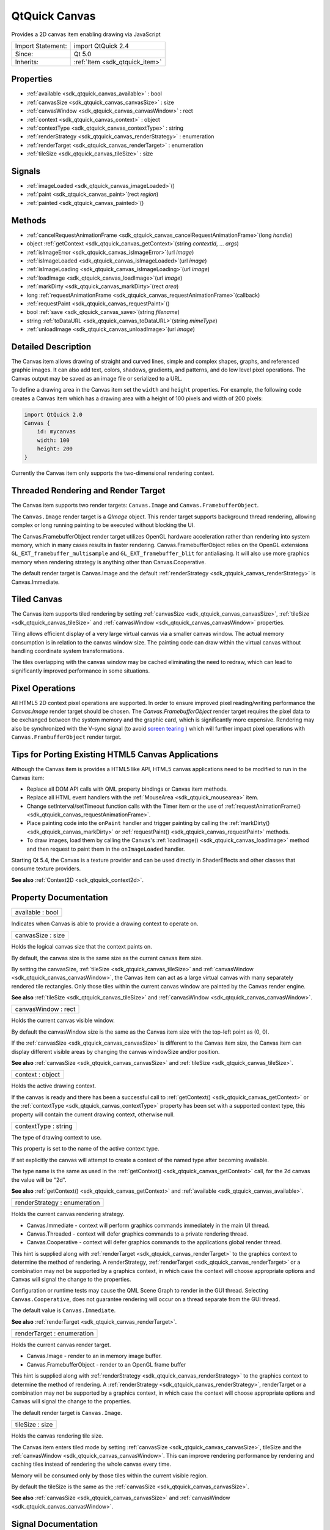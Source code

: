 .. _sdk_qtquick_canvas:

QtQuick Canvas
==============

Provides a 2D canvas item enabling drawing via JavaScript

+--------------------------------------------------------------------------------------------------------------------------------------------------------+-----------------------------------------------------------------------------------------------------------------------------------------------------------+
| Import Statement:                                                                                                                                      | import QtQuick 2.4                                                                                                                                        |
+--------------------------------------------------------------------------------------------------------------------------------------------------------+-----------------------------------------------------------------------------------------------------------------------------------------------------------+
| Since:                                                                                                                                                 | Qt 5.0                                                                                                                                                    |
+--------------------------------------------------------------------------------------------------------------------------------------------------------+-----------------------------------------------------------------------------------------------------------------------------------------------------------+
| Inherits:                                                                                                                                              | :ref:`Item <sdk_qtquick_item>`                                                                                                                            |
+--------------------------------------------------------------------------------------------------------------------------------------------------------+-----------------------------------------------------------------------------------------------------------------------------------------------------------+

Properties
----------

-  :ref:`available <sdk_qtquick_canvas_available>` : bool
-  :ref:`canvasSize <sdk_qtquick_canvas_canvasSize>` : size
-  :ref:`canvasWindow <sdk_qtquick_canvas_canvasWindow>` : rect
-  :ref:`context <sdk_qtquick_canvas_context>` : object
-  :ref:`contextType <sdk_qtquick_canvas_contextType>` : string
-  :ref:`renderStrategy <sdk_qtquick_canvas_renderStrategy>` : enumeration
-  :ref:`renderTarget <sdk_qtquick_canvas_renderTarget>` : enumeration
-  :ref:`tileSize <sdk_qtquick_canvas_tileSize>` : size

Signals
-------

-  :ref:`imageLoaded <sdk_qtquick_canvas_imageLoaded>`\ ()
-  :ref:`paint <sdk_qtquick_canvas_paint>`\ (rect *region*)
-  :ref:`painted <sdk_qtquick_canvas_painted>`\ ()

Methods
-------

-  :ref:`cancelRequestAnimationFrame <sdk_qtquick_canvas_cancelRequestAnimationFrame>`\ (long *handle*)
-  object :ref:`getContext <sdk_qtquick_canvas_getContext>`\ (string *contextId*, ... *args*)
-  :ref:`isImageError <sdk_qtquick_canvas_isImageError>`\ (url *image*)
-  :ref:`isImageLoaded <sdk_qtquick_canvas_isImageLoaded>`\ (url *image*)
-  :ref:`isImageLoading <sdk_qtquick_canvas_isImageLoading>`\ (url *image*)
-  :ref:`loadImage <sdk_qtquick_canvas_loadImage>`\ (url *image*)
-  :ref:`markDirty <sdk_qtquick_canvas_markDirty>`\ (rect *area*)
-  long :ref:`requestAnimationFrame <sdk_qtquick_canvas_requestAnimationFrame>`\ (callback)
-  :ref:`requestPaint <sdk_qtquick_canvas_requestPaint>`\ ()
-  bool :ref:`save <sdk_qtquick_canvas_save>`\ (string *filename*)
-  string :ref:`toDataURL <sdk_qtquick_canvas_toDataURL>`\ (string *mimeType*)
-  :ref:`unloadImage <sdk_qtquick_canvas_unloadImage>`\ (url *image*)

Detailed Description
--------------------

The Canvas item allows drawing of straight and curved lines, simple and complex shapes, graphs, and referenced graphic images. It can also add text, colors, shadows, gradients, and patterns, and do low level pixel operations. The Canvas output may be saved as an image file or serialized to a URL.

To define a drawing area in the Canvas item set the ``width`` and ``height`` properties. For example, the following code creates a Canvas item which has a drawing area with a height of 100 pixels and width of 200 pixels:

.. code:: qml

    import QtQuick 2.0
    Canvas {
        id: mycanvas
        width: 100
        height: 200
    }

Currently the Canvas item only supports the two-dimensional rendering context.

Threaded Rendering and Render Target
------------------------------------

The Canvas item supports two render targets: ``Canvas.Image`` and ``Canvas.FramebufferObject``.

The ``Canvas.Image`` render target is a *QImage* object. This render target supports background thread rendering, allowing complex or long running painting to be executed without blocking the UI.

The Canvas.FramebufferObject render target utilizes OpenGL hardware acceleration rather than rendering into system memory, which in many cases results in faster rendering. Canvas.FramebufferObject relies on the OpenGL extensions ``GL_EXT_framebuffer_multisample`` and ``GL_EXT_framebuffer_blit`` for antialiasing. It will also use more graphics memory when rendering strategy is anything other than Canvas.Cooperative.

The default render target is Canvas.Image and the default :ref:`renderStrategy <sdk_qtquick_canvas_renderStrategy>` is Canvas.Immediate.

Tiled Canvas
------------

The Canvas item supports tiled rendering by setting :ref:`canvasSize <sdk_qtquick_canvas_canvasSize>`, :ref:`tileSize <sdk_qtquick_canvas_tileSize>` and :ref:`canvasWindow <sdk_qtquick_canvas_canvasWindow>` properties.

Tiling allows efficient display of a very large virtual canvas via a smaller canvas window. The actual memory consumption is in relation to the canvas window size. The painting code can draw within the virtual canvas without handling coordinate system transformations.

The tiles overlapping with the canvas window may be cached eliminating the need to redraw, which can lead to significantly improved performance in some situations.

Pixel Operations
----------------

All HTML5 2D context pixel operations are supported. In order to ensure improved pixel reading/writing performance the *Canvas.Image* render target should be chosen. The *Canvas.FramebufferObject* render target requires the pixel data to be exchanged between the system memory and the graphic card, which is significantly more expensive. Rendering may also be synchronized with the V-sync signal (to avoid `screen tearing <http://en.wikipedia.org/wiki/Screen_tearing>`_ ) which will further impact pixel operations with ``Canvas.FrambufferObject`` render target.

Tips for Porting Existing HTML5 Canvas Applications
---------------------------------------------------

Although the Canvas item is provides a HTML5 like API, HTML5 canvas applications need to be modified to run in the Canvas item:

-  Replace all DOM API calls with QML property bindings or Canvas item methods.
-  Replace all HTML event handlers with the :ref:`MouseArea <sdk_qtquick_mousearea>` item.
-  Change setInterval/setTimeout function calls with the Timer item or the use of :ref:`requestAnimationFrame() <sdk_qtquick_canvas_requestAnimationFrame>`.
-  Place painting code into the ``onPaint`` handler and trigger painting by calling the :ref:`markDirty() <sdk_qtquick_canvas_markDirty>` or :ref:`requestPaint() <sdk_qtquick_canvas_requestPaint>` methods.
-  To draw images, load them by calling the Canvas's :ref:`loadImage() <sdk_qtquick_canvas_loadImage>` method and then request to paint them in the ``onImageLoaded`` handler.

Starting Qt 5.4, the Canvas is a texture provider and can be used directly in ShaderEffects and other classes that consume texture providers.

**See also** :ref:`Context2D <sdk_qtquick_context2d>`.

Property Documentation
----------------------

.. _sdk_qtquick_canvas_available:

+--------------------------------------------------------------------------------------------------------------------------------------------------------------------------------------------------------------------------------------------------------------------------------------------------------------+
| available : bool                                                                                                                                                                                                                                                                                             |
+--------------------------------------------------------------------------------------------------------------------------------------------------------------------------------------------------------------------------------------------------------------------------------------------------------------+

Indicates when Canvas is able to provide a drawing context to operate on.

.. _sdk_qtquick_canvas_canvasSize:

+--------------------------------------------------------------------------------------------------------------------------------------------------------------------------------------------------------------------------------------------------------------------------------------------------------------+
| canvasSize : size                                                                                                                                                                                                                                                                                            |
+--------------------------------------------------------------------------------------------------------------------------------------------------------------------------------------------------------------------------------------------------------------------------------------------------------------+

Holds the logical canvas size that the context paints on.

By default, the canvas size is the same size as the current canvas item size.

By setting the canvasSize, :ref:`tileSize <sdk_qtquick_canvas_tileSize>` and :ref:`canvasWindow <sdk_qtquick_canvas_canvasWindow>`, the Canvas item can act as a large virtual canvas with many separately rendered tile rectangles. Only those tiles within the current canvas window are painted by the Canvas render engine.

**See also** :ref:`tileSize <sdk_qtquick_canvas_tileSize>` and :ref:`canvasWindow <sdk_qtquick_canvas_canvasWindow>`.

.. _sdk_qtquick_canvas_canvasWindow:

+--------------------------------------------------------------------------------------------------------------------------------------------------------------------------------------------------------------------------------------------------------------------------------------------------------------+
| canvasWindow : rect                                                                                                                                                                                                                                                                                          |
+--------------------------------------------------------------------------------------------------------------------------------------------------------------------------------------------------------------------------------------------------------------------------------------------------------------+

Holds the current canvas visible window.

By default the canvasWindow size is the same as the Canvas item size with the top-left point as (0, 0).

If the :ref:`canvasSize <sdk_qtquick_canvas_canvasSize>` is different to the Canvas item size, the Canvas item can display different visible areas by changing the canvas windowSize and/or position.

**See also** :ref:`canvasSize <sdk_qtquick_canvas_canvasSize>` and :ref:`tileSize <sdk_qtquick_canvas_tileSize>`.

.. _sdk_qtquick_canvas_context:

+--------------------------------------------------------------------------------------------------------------------------------------------------------------------------------------------------------------------------------------------------------------------------------------------------------------+
| context : object                                                                                                                                                                                                                                                                                             |
+--------------------------------------------------------------------------------------------------------------------------------------------------------------------------------------------------------------------------------------------------------------------------------------------------------------+

Holds the active drawing context.

If the canvas is ready and there has been a successful call to :ref:`getContext() <sdk_qtquick_canvas_getContext>` or the :ref:`contextType <sdk_qtquick_canvas_contextType>` property has been set with a supported context type, this property will contain the current drawing context, otherwise null.

.. _sdk_qtquick_canvas_contextType:

+--------------------------------------------------------------------------------------------------------------------------------------------------------------------------------------------------------------------------------------------------------------------------------------------------------------+
| contextType : string                                                                                                                                                                                                                                                                                         |
+--------------------------------------------------------------------------------------------------------------------------------------------------------------------------------------------------------------------------------------------------------------------------------------------------------------+

The type of drawing context to use.

This property is set to the name of the active context type.

If set explicitly the canvas will attempt to create a context of the named type after becoming available.

The type name is the same as used in the :ref:`getContext() <sdk_qtquick_canvas_getContext>` call, for the 2d canvas the value will be "2d".

**See also** :ref:`getContext() <sdk_qtquick_canvas_getContext>` and :ref:`available <sdk_qtquick_canvas_available>`.

.. _sdk_qtquick_canvas_renderStrategy:

+--------------------------------------------------------------------------------------------------------------------------------------------------------------------------------------------------------------------------------------------------------------------------------------------------------------+
| renderStrategy : enumeration                                                                                                                                                                                                                                                                                 |
+--------------------------------------------------------------------------------------------------------------------------------------------------------------------------------------------------------------------------------------------------------------------------------------------------------------+

Holds the current canvas rendering strategy.

-  Canvas.Immediate - context will perform graphics commands immediately in the main UI thread.
-  Canvas.Threaded - context will defer graphics commands to a private rendering thread.
-  Canvas.Cooperative - context will defer graphics commands to the applications global render thread.

This hint is supplied along with :ref:`renderTarget <sdk_qtquick_canvas_renderTarget>` to the graphics context to determine the method of rendering. A renderStrategy, :ref:`renderTarget <sdk_qtquick_canvas_renderTarget>` or a combination may not be supported by a graphics context, in which case the context will choose appropriate options and Canvas will signal the change to the properties.

Configuration or runtime tests may cause the QML Scene Graph to render in the GUI thread. Selecting ``Canvas.Cooperative``, does not guarantee rendering will occur on a thread separate from the GUI thread.

The default value is ``Canvas.Immediate``.

**See also** :ref:`renderTarget <sdk_qtquick_canvas_renderTarget>`.

.. _sdk_qtquick_canvas_renderTarget:

+--------------------------------------------------------------------------------------------------------------------------------------------------------------------------------------------------------------------------------------------------------------------------------------------------------------+
| renderTarget : enumeration                                                                                                                                                                                                                                                                                   |
+--------------------------------------------------------------------------------------------------------------------------------------------------------------------------------------------------------------------------------------------------------------------------------------------------------------+

Holds the current canvas render target.

-  Canvas.Image - render to an in memory image buffer.
-  Canvas.FramebufferObject - render to an OpenGL frame buffer

This hint is supplied along with :ref:`renderStrategy <sdk_qtquick_canvas_renderStrategy>` to the graphics context to determine the method of rendering. A :ref:`renderStrategy <sdk_qtquick_canvas_renderStrategy>`, renderTarget or a combination may not be supported by a graphics context, in which case the context will choose appropriate options and Canvas will signal the change to the properties.

The default render target is ``Canvas.Image``.

.. _sdk_qtquick_canvas_tileSize:

+--------------------------------------------------------------------------------------------------------------------------------------------------------------------------------------------------------------------------------------------------------------------------------------------------------------+
| tileSize : size                                                                                                                                                                                                                                                                                              |
+--------------------------------------------------------------------------------------------------------------------------------------------------------------------------------------------------------------------------------------------------------------------------------------------------------------+

Holds the canvas rendering tile size.

The Canvas item enters tiled mode by setting :ref:`canvasSize <sdk_qtquick_canvas_canvasSize>`, tileSize and the :ref:`canvasWindow <sdk_qtquick_canvas_canvasWindow>`. This can improve rendering performance by rendering and caching tiles instead of rendering the whole canvas every time.

Memory will be consumed only by those tiles within the current visible region.

By default the tileSize is the same as the :ref:`canvasSize <sdk_qtquick_canvas_canvasSize>`.

**See also** :ref:`canvasSize <sdk_qtquick_canvas_canvasSize>` and :ref:`canvasWindow <sdk_qtquick_canvas_canvasWindow>`.

Signal Documentation
--------------------

.. _sdk_qtquick_canvas_imageLoaded:

+--------------------------------------------------------------------------------------------------------------------------------------------------------------------------------------------------------------------------------------------------------------------------------------------------------------+
| imageLoaded()                                                                                                                                                                                                                                                                                                |
+--------------------------------------------------------------------------------------------------------------------------------------------------------------------------------------------------------------------------------------------------------------------------------------------------------------+

This signal is emitted when an image has been loaded.

The corresponding handler is ``onImageLoaded``.

**See also** :ref:`loadImage() <sdk_qtquick_canvas_loadImage>`.

.. _sdk_qtquick_canvas_paint:

+--------------------------------------------------------------------------------------------------------------------------------------------------------------------------------------------------------------------------------------------------------------------------------------------------------------+
| paint(rect *region*)                                                                                                                                                                                                                                                                                         |
+--------------------------------------------------------------------------------------------------------------------------------------------------------------------------------------------------------------------------------------------------------------------------------------------------------------+

This signal is emitted when the *region* needs to be rendered. If a context is active it can be referenced from the context property.

This signal can be triggered by markdirty(), :ref:`requestPaint() <sdk_qtquick_canvas_requestPaint>` or by changing the current canvas window.

The corresponding handler is ``onPaint``.

.. _sdk_qtquick_canvas_painted:

+--------------------------------------------------------------------------------------------------------------------------------------------------------------------------------------------------------------------------------------------------------------------------------------------------------------+
| painted()                                                                                                                                                                                                                                                                                                    |
+--------------------------------------------------------------------------------------------------------------------------------------------------------------------------------------------------------------------------------------------------------------------------------------------------------------+

This signal is emitted after all context painting commands are executed and the Canvas has been rendered.

The corresponding handler is ``onPainted``.

Method Documentation
--------------------

.. _sdk_qtquick_canvas_cancelRequestAnimationFrame:

+--------------------------------------------------------------------------------------------------------------------------------------------------------------------------------------------------------------------------------------------------------------------------------------------------------------+
| cancelRequestAnimationFrame(long *handle*)                                                                                                                                                                                                                                                                   |
+--------------------------------------------------------------------------------------------------------------------------------------------------------------------------------------------------------------------------------------------------------------------------------------------------------------+

This function will cancel the animation callback referenced by *handle*.

.. _sdk_qtquick_canvas_getContext:

+--------------------------------------------------------------------------------------------------------------------------------------------------------------------------------------------------------------------------------------------------------------------------------------------------------------+
| object getContext(string *contextId*, ... *args*)                                                                                                                                                                                                                                                            |
+--------------------------------------------------------------------------------------------------------------------------------------------------------------------------------------------------------------------------------------------------------------------------------------------------------------+

Returns a drawing context, or ``null`` if no context is available.

The *contextId* parameter names the required context. The Canvas item will return a context that implements the required drawing mode. After the first call to getContext, any subsequent call to getContext with the same contextId will return the same context object.

If the context type is not supported or the canvas has previously been requested to provide a different and incompatible context type, ``null`` will be returned.

Canvas only supports a 2d context.

.. _sdk_qtquick_canvas_isImageError:

+--------------------------------------------------------------------------------------------------------------------------------------------------------------------------------------------------------------------------------------------------------------------------------------------------------------+
| isImageError(url *image*)                                                                                                                                                                                                                                                                                    |
+--------------------------------------------------------------------------------------------------------------------------------------------------------------------------------------------------------------------------------------------------------------------------------------------------------------+

Returns true if the *image* failed to load.

**See also** :ref:`loadImage() <sdk_qtquick_canvas_loadImage>`.

.. _sdk_qtquick_canvas_isImageLoaded:

+--------------------------------------------------------------------------------------------------------------------------------------------------------------------------------------------------------------------------------------------------------------------------------------------------------------+
| isImageLoaded(url *image*)                                                                                                                                                                                                                                                                                   |
+--------------------------------------------------------------------------------------------------------------------------------------------------------------------------------------------------------------------------------------------------------------------------------------------------------------+

Returns true if the *image* is successfully loaded and ready to use.

**See also** :ref:`loadImage() <sdk_qtquick_canvas_loadImage>`.

.. _sdk_qtquick_canvas_isImageLoading:

+--------------------------------------------------------------------------------------------------------------------------------------------------------------------------------------------------------------------------------------------------------------------------------------------------------------+
| isImageLoading(url *image*)                                                                                                                                                                                                                                                                                  |
+--------------------------------------------------------------------------------------------------------------------------------------------------------------------------------------------------------------------------------------------------------------------------------------------------------------+

Returns true if the *image* is currently loading.

**See also** :ref:`loadImage() <sdk_qtquick_canvas_loadImage>`.

.. _sdk_qtquick_canvas_loadImage:

+--------------------------------------------------------------------------------------------------------------------------------------------------------------------------------------------------------------------------------------------------------------------------------------------------------------+
| loadImage(url *image*)                                                                                                                                                                                                                                                                                       |
+--------------------------------------------------------------------------------------------------------------------------------------------------------------------------------------------------------------------------------------------------------------------------------------------------------------+

Loads the given ``image`` asynchronously.

When the image is ready, :ref:`imageLoaded <sdk_qtquick_canvas_imageLoaded>` will be emitted. The loaded image can be unloaded by the :ref:`unloadImage() <sdk_qtquick_canvas_unloadImage>` method.

Note: Only loaded images can be painted on the Canvas item.

**See also** :ref:`unloadImage <sdk_qtquick_canvas_unloadImage>`, :ref:`imageLoaded <sdk_qtquick_canvas_imageLoaded>`, :ref:`isImageLoaded() <sdk_qtquick_canvas_isImageLoaded>`, :ref:`Context2D::createImageData() <sdk_qtquick_context2d_createImageData>`, and :ref:`Context2D::drawImage() <sdk_qtquick_context2d_drawImage>`.

.. _sdk_qtquick_canvas_markDirty:

+--------------------------------------------------------------------------------------------------------------------------------------------------------------------------------------------------------------------------------------------------------------------------------------------------------------+
| markDirty(rect *area*)                                                                                                                                                                                                                                                                                       |
+--------------------------------------------------------------------------------------------------------------------------------------------------------------------------------------------------------------------------------------------------------------------------------------------------------------+

Mark the given *area* as dirty, so that when this area is visible the canvas renderer will redraw it. This will trigger the ``paint`` signal.

**See also** :ref:`paint <sdk_qtquick_canvas_paint>` and :ref:`requestPaint() <sdk_qtquick_canvas_requestPaint>`.

.. _sdk_qtquick_canvas_requestAnimationFrame:

+--------------------------------------------------------------------------------------------------------------------------------------------------------------------------------------------------------------------------------------------------------------------------------------------------------------+
| long requestAnimationFrame(callback)                                                                                                                                                                                                                                                                         |
+--------------------------------------------------------------------------------------------------------------------------------------------------------------------------------------------------------------------------------------------------------------------------------------------------------------+

This function schedules callback to be invoked before composing the Qt Quick scene.

.. _sdk_qtquick_canvas_requestPaint:

+--------------------------------------------------------------------------------------------------------------------------------------------------------------------------------------------------------------------------------------------------------------------------------------------------------------+
| requestPaint()                                                                                                                                                                                                                                                                                               |
+--------------------------------------------------------------------------------------------------------------------------------------------------------------------------------------------------------------------------------------------------------------------------------------------------------------+

Request the entire visible region be re-drawn.

**See also** :ref:`markDirty() <sdk_qtquick_canvas_markDirty>`.

.. _sdk_qtquick_canvas_save:

+--------------------------------------------------------------------------------------------------------------------------------------------------------------------------------------------------------------------------------------------------------------------------------------------------------------+
| bool save(string *filename*)                                                                                                                                                                                                                                                                                 |
+--------------------------------------------------------------------------------------------------------------------------------------------------------------------------------------------------------------------------------------------------------------------------------------------------------------+

Save the current canvas content into an image file *filename*. The saved image format is automatically decided by the *filename*'s suffix.

Note: calling this method will force painting the whole canvas, not just the current canvas visible window.

**See also** :ref:`canvasWindow <sdk_qtquick_canvas_canvasWindow>`, :ref:`canvasSize <sdk_qtquick_canvas_canvasSize>`, and :ref:`toDataURL() <sdk_qtquick_canvas_toDataURL>`.

.. _sdk_qtquick_canvas_toDataURL:

+--------------------------------------------------------------------------------------------------------------------------------------------------------------------------------------------------------------------------------------------------------------------------------------------------------------+
| string toDataURL(string *mimeType*)                                                                                                                                                                                                                                                                          |
+--------------------------------------------------------------------------------------------------------------------------------------------------------------------------------------------------------------------------------------------------------------------------------------------------------------+

Returns a data URL for the image in the canvas.

The default *mimeType* is "image/png".

**See also** :ref:`save() <sdk_qtquick_canvas_save>`.

.. _sdk_qtquick_canvas_unloadImage:

+--------------------------------------------------------------------------------------------------------------------------------------------------------------------------------------------------------------------------------------------------------------------------------------------------------------+
| unloadImage(url *image*)                                                                                                                                                                                                                                                                                     |
+--------------------------------------------------------------------------------------------------------------------------------------------------------------------------------------------------------------------------------------------------------------------------------------------------------------+

Unloads the ``image``.

Once an image is unloaded it cannot be painted by the canvas context unless it is loaded again.

**See also** :ref:`loadImage() <sdk_qtquick_canvas_loadImage>`, :ref:`imageLoaded <sdk_qtquick_canvas_imageLoaded>`, :ref:`isImageLoaded() <sdk_qtquick_canvas_isImageLoaded>`, :ref:`Context2D::createImageData() <sdk_qtquick_context2d_createImageData>`, and :ref:`Context2D::drawImage <sdk_qtquick_context2d_drawImage>`.

